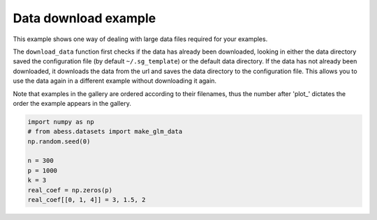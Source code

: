 
.. DO NOT EDIT.
.. THIS FILE WAS AUTOMATICALLY GENERATED BY SPHINX-GALLERY.
.. TO MAKE CHANGES, EDIT THE SOURCE PYTHON FILE:
.. "auto_gallery-1\plot_1_download_data.py"
.. LINE NUMBERS ARE GIVEN BELOW.

.. only:: html

    .. note::
        :class: sphx-glr-download-link-note

        Click :ref:`here <sphx_glr_download_auto_gallery-1_plot_1_download_data.py>`
        to download the full example code

.. rst-class:: sphx-glr-example-title

.. _sphx_glr_auto_gallery-1_plot_1_download_data.py:


Data download example
=====================

This example shows one way of dealing with large data files required for your
examples.

The ``download_data`` function first checks if the data has already been
downloaded, looking in either the data directory saved the configuration file
(by default ``~/.sg_template``) or the default data directory. If the data has
not already been downloaded, it downloads the data from the url and saves the
data directory to the configuration file. This allows you to use the data
again in a different example without downloading it again.

Note that examples in the gallery are ordered according to their filenames, thus
the number after 'plot\_' dictates the order the example appears in the gallery.

.. GENERATED FROM PYTHON SOURCE LINES 18-33







.. code-block:: default


    import numpy as np
    # from abess.datasets import make_glm_data
    np.random.seed(0)

    n = 300
    p = 1000
    k = 3
    real_coef = np.zeros(p)
    real_coef[[0, 1, 4]] = 3, 1.5, 2







.. rst-class:: sphx-glr-timing

   **Total running time of the script:** ( 0 minutes  0.001 seconds)


.. _sphx_glr_download_auto_gallery-1_plot_1_download_data.py:


.. only :: html

 .. container:: sphx-glr-footer
    :class: sphx-glr-footer-example



  .. container:: sphx-glr-download sphx-glr-download-python

     :download:`Download Python source code: plot_1_download_data.py <plot_1_download_data.py>`



  .. container:: sphx-glr-download sphx-glr-download-jupyter

     :download:`Download Jupyter notebook: plot_1_download_data.ipynb <plot_1_download_data.ipynb>`


.. only:: html

 .. rst-class:: sphx-glr-signature

    `Gallery generated by Sphinx-Gallery <https://sphinx-gallery.github.io>`_
